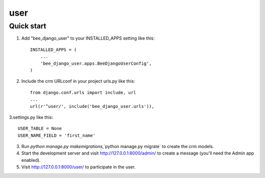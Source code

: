 ==========
user
==========

Quick start
-----------

1. Add "bee_django_user" to your INSTALLED_APPS setting like this::

    INSTALLED_APPS = (
        ...
        'bee_django_user.apps.BeeDjangoUserConfig',
    )

2. Include the crm URLconf in your project urls.py like this::

    from django.conf.urls import include, url
    ...
    url(r'^user/', include('bee_django_user.urls')),

3.settings.py like this::

    USER_TABLE = None
    USER_NAME_FIELD = 'first_name'

3. Run `python manage.py makemigrations`,`python manage.py migrate` to create the crm models.

4. Start the development server and visit http://127.0.0.1:8000/admin/
   to create a message (you'll need the Admin app enabled).

5. Visit http://127.0.0.1:8000/user/ to participate in the user.

